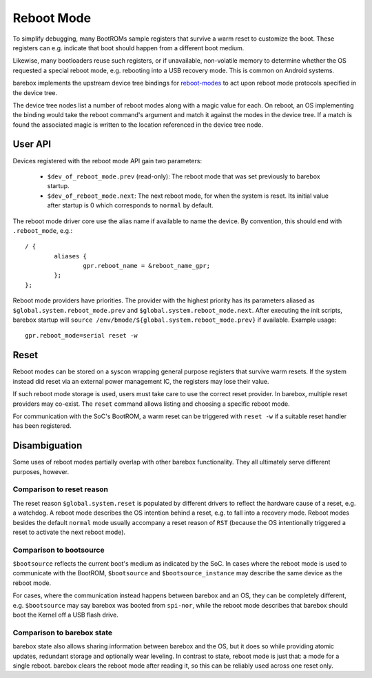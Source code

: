 .. _reboot_mode:

###########
Reboot Mode
###########

To simplify debugging, many BootROMs sample registers that survive
a warm reset to customize the boot. These registers can e.g. indicate
that boot should happen from a different boot medium.

Likewise, many bootloaders reuse such registers, or if unavailable,
non-volatile memory to determine whether the OS requested a special
reboot mode, e.g. rebooting into a USB recovery mode. This is
common on Android systems.

barebox implements the upstream device tree bindings for
`reboot-modes <https://www.kernel.org/doc/Documentation/devicetree/bindings/power/reset/reboot-mode.txt>`_
to act upon reboot mode protocols specified in the device tree.

The device tree nodes list a number of reboot modes along with a
magic value for each. On reboot, an OS implementing the binding
would take the reboot command's argument and match it against the
modes in the device tree. If a match is found the associated magic
is written to the location referenced in the device tree node.

User API
========

Devices registered with the reboot mode API gain two parameters:

 - ``$dev_of_reboot_mode.prev`` (read-only): The reboot mode that was
   set previously to barebox startup.
 - ``$dev_of_reboot_mode.next``: The next reboot mode, for when the
   system is reset. Its initial value after startup is 0 which corresponds
   to ``normal`` by default.

The reboot mode driver core use the alias name if available to name
the device. By convention, this should end with ``.reboot_mode``, e.g.::

	/ {
		aliases {
			gpr.reboot_name = &reboot_name_gpr;
		};
	};

Reboot mode providers have priorities. The provider with the highest
priority has its parameters aliased as ``$global.system.reboot_mode.prev``
and ``$global.system.reboot_mode.next``. After executing the init scripts,
barebox startup will ``source /env/bmode/${global.system.reboot_mode.prev}``
if available. Example usage::

	gpr.reboot_mode=serial reset -w

Reset
=====

Reboot modes can be stored on a syscon wrapping general purpose registers
that survive warm resets. If the system instead did reset via an external
power management IC, the registers may lose their value.

If such reboot mode storage is used, users must take care to use the correct
reset provider. In barebox, multiple reset providers may co-exist. The
``reset`` command allows listing and choosing a specific reboot mode.

For communication with the SoC's BootROM, a warm reset can be triggered
with ``reset -w`` if a suitable reset handler has been registered.

Disambiguation
==============

Some uses of reboot modes partially overlap with other barebox
functionality. They all ultimately serve different purposes, however.

Comparison to reset reason
---------------------------

The reset reason ``$global.system.reset`` is populated by different drivers
to reflect the hardware cause of a reset, e.g. a watchdog. A reboot mode
describes the OS intention behind a reset, e.g. to fall into a recovery
mode. Reboot modes besides the default ``normal`` mode usually accompany
a reset reason of ``RST`` (because the OS intentionally triggered a reset
to activate the next reboot mode).

Comparison to bootsource
------------------------

``$bootsource`` reflects the current boot's medium as indicated by the
SoC. In cases where the reboot mode is used to communicate with the BootROM,
``$bootsource`` and ``$bootsource_instance`` may describe the same device
as the reboot mode.

For cases, where the communication instead happens between barebox and an OS,
they can be completely different, e.g. ``$bootsource`` may say barebox was
booted from ``spi-nor``, while the reboot mode describes that barebox should
boot the Kernel off a USB flash drive.

Comparison to barebox state
---------------------------

barebox state also allows sharing information between barebox and the OS,
but it does so while providing atomic updates, redundant storage and
optionally wear leveling. In contrast to state, reboot mode is just that:
a mode for a single reboot. barebox clears the reboot mode after reading it,
so this can be reliably used across one reset only.
